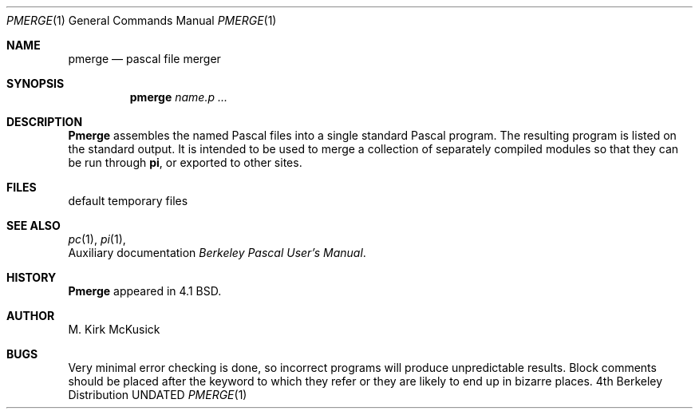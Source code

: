 .\" Copyright (c) 1980, 1990 The Regents of the University of California.
.\" All rights reserved.
.\"
.\" Redistribution and use in source and binary forms, with or without
.\" modification, are permitted provided that the following conditions
.\" are met:
.\" 1. Redistributions of source code must retain the above copyright
.\"    notice, this list of conditions and the following disclaimer.
.\" 2. Redistributions in binary form must reproduce the above copyright
.\"    notice, this list of conditions and the following disclaimer in the
.\"    documentation and/or other materials provided with the distribution.
.\" 3. All advertising materials mentioning features or use of this software
.\"    must display the following acknowledgement:
.\"	This product includes software developed by the University of
.\"	California, Berkeley and its contributors.
.\" 4. Neither the name of the University nor the names of its contributors
.\"    may be used to endorse or promote products derived from this software
.\"    without specific prior written permission.
.\"
.\" THIS SOFTWARE IS PROVIDED BY THE REGENTS AND CONTRIBUTORS ``AS IS'' AND
.\" ANY EXPRESS OR IMPLIED WARRANTIES, INCLUDING, BUT NOT LIMITED TO, THE
.\" IMPLIED WARRANTIES OF MERCHANTABILITY AND FITNESS FOR A PARTICULAR PURPOSE
.\" ARE DISCLAIMED.  IN NO EVENT SHALL THE REGENTS OR CONTRIBUTORS BE LIABLE
.\" FOR ANY DIRECT, INDIRECT, INCIDENTAL, SPECIAL, EXEMPLARY, OR CONSEQUENTIAL
.\" DAMAGES (INCLUDING, BUT NOT LIMITED TO, PROCUREMENT OF SUBSTITUTE GOODS
.\" OR SERVICES; LOSS OF USE, DATA, OR PROFITS; OR BUSINESS INTERRUPTION)
.\" HOWEVER CAUSED AND ON ANY THEORY OF LIABILITY, WHETHER IN CONTRACT, STRICT
.\" LIABILITY, OR TORT (INCLUDING NEGLIGENCE OR OTHERWISE) ARISING IN ANY WAY
.\" OUT OF THE USE OF THIS SOFTWARE, EVEN IF ADVISED OF THE POSSIBILITY OF
.\" SUCH DAMAGE.
.\"
.\"     @(#)pmerge.1	6.3 (Berkeley) 03/14/91
.\"
.Vx
.Vx
.Dd 
.Dt PMERGE 1
.Os BSD 4
.Sh NAME
.Nm pmerge
.Nd pascal file merger
.Sh SYNOPSIS
.Nm pmerge
.Ar name.p ...
.Sh DESCRIPTION
.Nm Pmerge
assembles the named Pascal files into a single standard Pascal program.
The resulting program is listed on the standard output.
It is intended to be used to merge a collection of separately compiled
modules so that they can be run through
.Ic pi ,
or exported to other sites.
.Sh FILES
.Dw /usr/tmp/MG*
.Di L
.Dp Pa /usr/tmp/MG*
default temporary files
.Dp
.Sh SEE ALSO
.Xr pc 1 ,
.Xr pi 1 ,
.br
Auxiliary documentation
.Em Ar Berkeley Pascal User's Manual .
.Sh HISTORY
.Nm Pmerge
appeared in 4.1 BSD.
.Sh AUTHOR
M. Kirk McKusick
.Sh BUGS
Very minimal error checking is done,
so incorrect programs will produce unpredictable results.
Block comments should be placed after the keyword to which they refer
or they are likely to end up in bizarre places.
